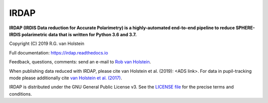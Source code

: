 .. |stars| image:: https://img.shields.io/github/stars/robvanholstein/IRDAP.svg?style=social&label=Stars
   :target: https://github.com/robvanholstein/IRDAP/
   
.. |watch| image:: https://img.shields.io/github/watchers/robvanholstein/IRDAP.svg?style=social&label=Watch
   :target: https://github.com/robvanholstein/IRDAP/
   
.. |pypi| image:: https://img.shields.io/pypi/v/irdap.svg?colorB=<brightgreen>
    :target: https://pypi.python.org/pypi/irdap/
	
.. |python| image:: https://img.shields.io/badge/Python-3.6%2C%203.7-yellow.svg?style=flat
    :target: https://pypi.python.org/pypi/irdap/

.. |github| image:: https://img.shields.io/github/release/robvanholstein/IRDAP.svg
   :target: https://github.com/robvanholstein/IRDAP/ 
   
.. |last-commit| image:: https://img.shields.io/github/last-commit/robvanholstein/IRDAP.svg?colorB=e6c000
   :target: https://github.com/robvanholstein/IRDAP/

.. |license| image:: https://img.shields.io/badge/License-GPLv3-blue.svg
    :target: https://github.com/robvanholstein/IRDAP/blob/master/LICENSE

.. |ads1| image:: https://img.shields.io/badge/ADS-%3CADS%20link%3E-blueviolet.svg
	:target: <ADS link>

.. |ads2| image:: https://img.shields.io/badge/ADS-van%20Holstein%20et%20al.%20(2017)-blueviolet.svg
	:target: https://ui.adsabs.harvard.edu/abs/2017SPIE10400E..15V
	
.. Made ads-link above on https://shields.io/ with "your badge"
	
.. IRDAP |stars| |watch|

IRDAP
=====

|pypi| |python| |github| |last-commit| |license| |ads1| |ads2|

**IRDAP (IRDIS Data reduction for Accurate Polarimetry) is a highly-automated end-to-end pipeline to reduce SPHERE-IRDIS polarimetric data that is written for Python 3.6 and 3.7.**

Copyright (C) 2019 R.G. van Holstein

Full documentation: https://irdap.readthedocs.io

Feedback, questions, comments: send an e-mail to `Rob van Holstein <vanholstein@strw.leidenuniv.nl>`_.

When publishing data reduced with IRDAP, please cite van Holstein et al. (2019): <ADS link>. For data in pupil-tracking mode please additionally cite `van Holstein et al. (2017) <https://ui.adsabs.harvard.edu/abs/2017SPIE10400E..15V>`_.
                                                
IRDAP is distributed under the GNU General Public License v3. See the `LICENSE file <https://github.com/robvanholstein/IRDAP/blob/master/LICENSE>`_ for the precise terms and conditions.
